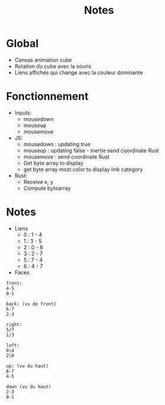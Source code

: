 #+TITLE: Notes

* Global
- Canvas animation cube
- Rotation du cube avec la souris
- Liens affichés qui change avec la couleur dominante

[[file:poc.png]]

* Fonctionnement
- Inputs:
  + mousedown
  + mouseup
  + mousemove

- JS:
  + mousedown : updating true
  + mouseup : updating false - inertie send coordinate Rust
  + mousemove : send coordinate Rust
  + Get byte array to display
  + get byte array most color to display link category

- Rust:
  + Receive x, y
  + Compute bytearray

* Notes
- Liens
  + 0 : 1 - 4
  + 1 : 3 - 5
  + 2 : 0 - 6
  + 3 : 2 - 7
  + 5 : 7 - 4
  + 6 : 4 - 7

- Faces
#+begin_example
front:
4-5
0-1

back: (vu de front)
6-7
2-3

right:
5/7
1/3

left:
6\4
2\0

up: (vu du haut)
6-7
4-5

down (vu du haut)
2-3
0-1
#+end_example
